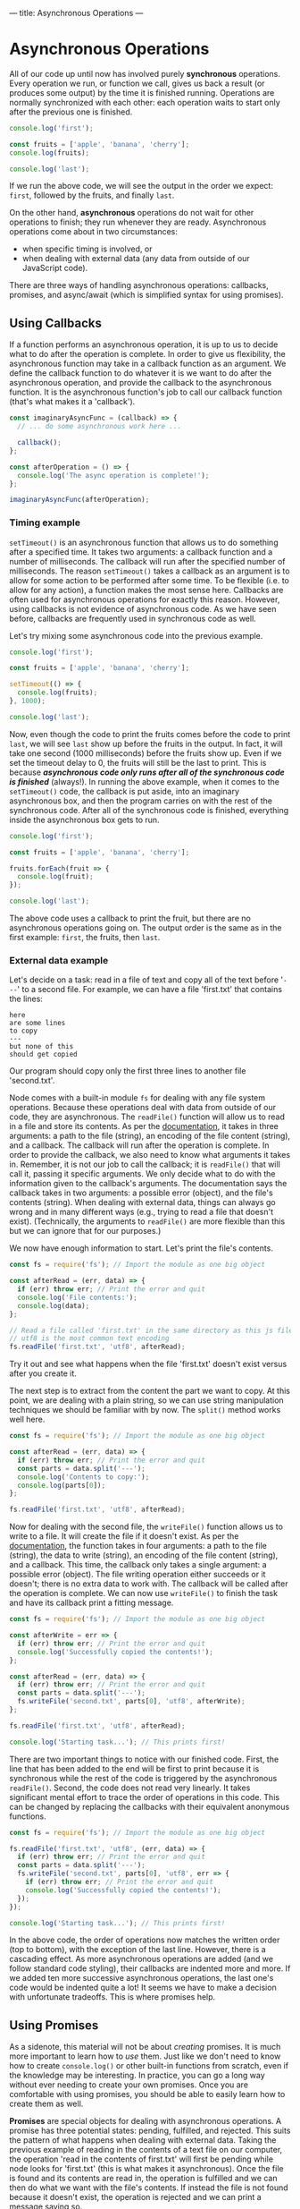 ---
title: Asynchronous Operations
---

* Asynchronous Operations
All of our code up until now has involved purely *synchronous* operations. Every operation we run, or function we call, gives us back a result (or produces some output) by the time it is finished running. Operations are normally synchronized with each other: each operation waits to start only after the previous one is finished.

#+BEGIN_SRC js
console.log('first');

const fruits = ['apple', 'banana', 'cherry'];
console.log(fruits);

console.log('last');
#+END_SRC

If we run the above code, we will see the output in the order we expect: ~first~, followed by the fruits, and finally ~last~.

On the other hand, *asynchronous* operations do not wait for other operations to finish; they run whenever they are ready. Asynchronous operations come about in two circumstances:
- when specific timing is involved, or
- when dealing with external data (any data from outside of our JavaScript code).

There are three ways of handling asynchronous operations: callbacks, promises, and async/await (which is simplified syntax for using promises).

** Using Callbacks
If a function performs an asynchronous operation, it is up to us to decide what to do after the operation is complete. In order to give us flexibility, the asynchronous function may take in a callback function as an argument. We define the callback function to do whatever it is we want to do after the asynchronous operation, and provide the callback to the asynchronous function. It is the asynchronous function's job to call our callback function (that's what makes it a 'callback').

#+BEGIN_SRC js
const imaginaryAsyncFunc = (callback) => {
  // ... do some asynchronous work here ...
  
  callback();
};

const afterOperation = () => {
  console.log('The async operation is complete!');
};

imaginaryAsyncFunc(afterOperation);
#+END_SRC

*** Timing example
~setTimeout()~ is an asynchronous function that allows us to do something after a specified time. It takes two arguments: a callback function and a number of milliseconds. The callback will run after the specified number of milliseconds. The reason ~setTimeout()~ takes a callback as an argument is to allow for some action to be performed after some time. To be flexible (i.e. to allow for any action), a function makes the most sense here. Callbacks are often used for asynchronous operations for exactly this reason. However, using callbacks is not evidence of asynchronous code. As we have seen before, callbacks are frequently used in synchronous code as well.

Let's try mixing some asynchronous code into the previous example.

#+BEGIN_SRC js
console.log('first');

const fruits = ['apple', 'banana', 'cherry'];

setTimeout(() => {
  console.log(fruits);
}, 1000);

console.log('last');
#+END_SRC

Now, even though the code to print the fruits comes before the code to print ~last~, we will see ~last~ show up before the fruits in the output. In fact, it will take one second (1000 milliseconds) before the fruits show up. Even if we set the timeout delay to 0, the fruits will still be the last to print. This is because */asynchronous code only runs after all of the synchronous code is finished/* (always!). In running the above example, when it comes to the ~setTimeout()~ code, the callback is put aside, into an imaginary asynchronous box, and then the program carries on with the rest of the synchronous code. After all of the synchronous code is finished, everything inside the asynchronous box gets to run.

#+BEGIN_SRC js
console.log('first');

const fruits = ['apple', 'banana', 'cherry'];

fruits.forEach(fruit => {
  console.log(fruit);
});

console.log('last');
#+END_SRC

The above code uses a callback to print the fruit, but there are no asynchronous operations going on. The output order is the same as in the first example: ~first~, the fruits, then ~last~.

*** External data example
Let's decide on a task: read in a file of text and copy all of the text before '~---~' to a second file. For example, we can have a file 'first.txt' that contains the lines:
#+BEGIN_EXAMPLE
here
are some lines
to copy
---
but none of this
should get copied
#+END_EXAMPLE
Our program should copy only the first three lines to another file 'second.txt'.

Node comes with a built-in module ~fs~ for dealing with any file system operations. Because these operations deal with data from outside of our code, they are asynchronous. The ~readFile()~ function will allow us to read in a file and store its contents. As per the [[https://nodejs.org/api/fs.html#fs_fs_readfile_path_options_callback][documentation]], it takes in three arguments: a path to the file (string), an encoding of the file content (string), and a callback. The callback will run after the operation is complete. In order to provide the callback, we also need to know what arguments it takes in. Remember, it is not our job to call the callback; it is ~readFile()~ that will call it, passing it specific arguments. We only decide what to do with the information given to the callback's arguments. The documentation says the callback takes in two arguments: a possible error (object), and the file's contents (string). When dealing with external data, things can always go wrong and in many different ways (e.g., trying to read a file that doesn't exist). (Technically, the arguments to ~readFile()~ are more flexible than this but we can ignore that for our purposes.)

We now have enough information to start. Let's print the file's contents.

#+BEGIN_SRC js
const fs = require('fs'); // Import the module as one big object

const afterRead = (err, data) => {
  if (err) throw err; // Print the error and quit
  console.log('File contents:');
  console.log(data);
};

// Read a file called 'first.txt' in the same directory as this js file
// utf8 is the most common text encoding
fs.readFile('first.txt', 'utf8', afterRead);
#+END_SRC

Try it out and see what happens when the file 'first.txt' doesn't exist versus after you create it.

The next step is to extract from the content the part we want to copy. At this point, we are dealing with a plain string, so we can use string manipulation techniques we should be familiar with by now. The ~split()~ method works well here.

#+BEGIN_SRC js
const fs = require('fs'); // Import the module as one big object

const afterRead = (err, data) => {
  if (err) throw err; // Print the error and quit
  const parts = data.split('---');
  console.log('Contents to copy:');
  console.log(parts[0]);
};

fs.readFile('first.txt', 'utf8', afterRead);
#+END_SRC

Now for dealing with the second file, the ~writeFile()~ function allows us to write to a file. It will create the file if it doesn't exist. As per the [[https://nodejs.org/api/fs.html#fs_fs_writefile_file_data_options_callback][documentation]], the function takes in four arguments: a path to the file (string), the data to write (string), an encoding of the file content (string), and a callback. This time, the callback only takes a single argument: a possible error (object). The file writing operation either succeeds or it doesn't; there is no extra data to work with. The callback will be called after the operation is complete. We can now use ~writeFile()~ to finish the task and have its callback print a fitting message.

#+BEGIN_SRC js
const fs = require('fs'); // Import the module as one big object

const afterWrite = err => {
  if (err) throw err; // Print the error and quit
  console.log('Successfully copied the contents!');
};

const afterRead = (err, data) => {
  if (err) throw err; // Print the error and quit
  const parts = data.split('---');
  fs.writeFile('second.txt', parts[0], 'utf8', afterWrite);
};

fs.readFile('first.txt', 'utf8', afterRead);

console.log('Starting task...'); // This prints first!
#+END_SRC

There are two important things to notice with our finished code. First, the line that has been added to the end will be first to print because it is synchronous while the rest of the code is triggered by the asynchronous ~readFile()~. Second, the code does not read very linearly. It takes significant mental effort to trace the order of operations in this code. This can be changed by replacing the callbacks with their equivalent anonymous functions.

#+BEGIN_SRC js
const fs = require('fs'); // Import the module as one big object

fs.readFile('first.txt', 'utf8', (err, data) => {
  if (err) throw err; // Print the error and quit
  const parts = data.split('---');
  fs.writeFile('second.txt', parts[0], 'utf8', err => {
    if (err) throw err; // Print the error and quit
    console.log('Successfully copied the contents!');
  });
});

console.log('Starting task...'); // This prints first!
#+END_SRC

In the above code, the order of operations now matches the written order (top to bottom), with the exception of the last line. However, there is a cascading effect. As more asynchronous operations are added (and we follow standard code styling), their callbacks are indented more and more. If we added ten more successive asynchronous operations, the last one's code would be indented quite a lot! It seems we have to make a decision with unfortunate tradeoffs. This is where promises help.

** Using Promises
As a sidenote, this material will not be about /creating/ promises. It is much more important to learn how to /use/ them. Just like we don't need to know how to create ~console.log()~ or other built-in functions from scratch, even if the knowledge may be interesting. In practice, you can go a long way without ever needing to create your own promises. Once you are comfortable with using promises, you should be able to easily learn how to create them as well.

*Promises* are special objects for dealing with asynchronous operations. A promise has three potential states: pending, fulfilled, and rejected. This suits the pattern of what happens when dealing with external data. Taking the previous example of reading in the contents of a text file on our computer, the operation 'read in the contents of first.txt' will first be pending while node looks for 'first.txt' (this is what makes it asynchronous). Once the file is found and its contents are read in, the operation is fulfilled and we can then do what we want with the file's contents. If instead the file is not found because it doesn't exist, the operation is rejected and we can print a message saying so.

The pending state is entered simply by calling a function that returns a promise. To handle the fulfilled state, promises have a ~then()~ method. To handle the rejected state, there is the ~catch()~ method. Both ~then()~ and ~catch()~ take in a single argument: a callback. In the case of ~then()~, the callback may have an argument to store some data that is provided by the completed asynchronous operation. For ~catch()~, the callback typically only has the asynchronous operation's error as its argument.

Both ~then()~ and ~catch()~ do something interesting: they return a promise containing the result of the callback. This allows these promise methods to be used on each other, chaining one onto the previous.

*** External data example
We use the same task as before: read in a file of text and copy all of the text before '~---~' to a second file.

Node also includes a version of the ~fs~ module that uses promises instead of callbacks for asynchronous functions. Depending on your version of node, it can be imported either as:

#+BEGIN_SRC js
const fs = require('fs/promises');
#+END_SRC

Or:

#+BEGIN_SRC js
const fs = require('fs').promises;
#+END_SRC

The promise version of ~readFile()~ takes in the same arguments as its counterpart, minus the callback. As per the [[https://nodejs.org/api/fs.html#fs_fspromises_readfile_path_options][documentation]], this leaves us with two arguments: a path to the file (string), and an encoding of the file content (string). The function returns a promise which provides the contents of the file upon being fulfilled, or an error (object) upon being rejected.

Let's print the file's contents, this time using promises.

#+BEGIN_SRC js
const fs = require('fs').promises; // Import the module as one big object

const readPromise = fs.readFile('first.txt', 'utf8');

readPromise.then(data => {
  console.log('File contents:');
  console.log(data);
});

readPromise.catch(err => { // Catch any errors with readFile
  console.log('Something went wrong with readFile:');
  console.log(err);
});
#+END_SRC

As different as it may look, this code works the same as the corresponding step in the callback example. Typically, promises are not used quite this way. It is more common to take advantage of the chaining aspect of promises as follows.

#+BEGIN_SRC js
const fs = require('fs').promises; // Import the module as one big object

fs.readFile('first.txt', 'utf8')
  .then(data => {
    console.log('File contents:');
    console.log(data);
  })
  .catch(err => { // Catch any errors with readFile
    console.log('Something went wrong with readFile:');
    console.log(err);
  });
#+END_SRC

If anything goes wrong in the reading operation, the ~then()~ will be skipped and the ~catch()~ will run instead. This is advantageous over the callback example, since the error handling is not in the same block of code as dealing with the file's contents.

The rest of the task can be completed using ~writeFile()~ similarly as before.

#+BEGIN_SRC js
const fs = require('fs').promises; // Import the module as one big object

fs.readFile('first.txt', 'utf8')
  .then(data => {
    const parts = data.split('---');
    fs.writeFile('second.txt', parts[0], 'utf8')
      .then(() => {
        console.log('Successfully copied the contents!');
      })
      .catch(err => { // Catch any errors with writeFile
        console.log('Something went wrong with writeFile:');
        console.log(err);
      });
  })
  .catch(err => { // Catch any errors with readFile
    console.log('Something went wrong with readFile:');
    console.log(err);
  });

console.log('Starting task...');
#+END_SRC

The above code can be cleaned up by again taking advantage of chaining. If we instead return the ~writeFile()~ result, which is a promise, we can chain another ~then()~ after the first one. A side effect of this is that the ~catch()~ will catch any errors from both ~readFile()~ and ~writeFile()~, for better or for worse.

#+BEGIN_SRC js
const fs = require('fs').promises; // Import the module as one big object

fs.readFile('first.txt', 'utf8')
  .then(data => {
    const parts = data.split('---');
    return fs.writeFile('second.txt', parts[0], 'utf8');
  })
  .then(() => {
    console.log('Successfully copied the contents!');
  })
  .catch(err => { // Catch any errors
    console.log('Something went wrong:');
    console.log(err);
  });

console.log('Starting task...');
#+END_SRC

From here, we could continue the chaining pattern to add successive asynchronous operations and our code would remain linear without increasing indentation. While this is an improvement on the pure callback approach, we are still dealing with callbacks inside of ~then()~ and ~catch()~. The following section shows how we can avoid callbacks altogether and write linear-reading code that involves asynchronous operations.

** Using Async/Await
The *async* and *await* keywords are syntactic sugar over promises, meaning they use promises exactly the same way as described above but simply make the code look different. Instead of having a function explicitly return a promise, it can be defined with the word 'async' before it.

#+BEGIN_SRC js
const someFunc = async () => {
  // ... do something asynchronous stuff ...
};
#+END_SRC

And instead of using ~then()~ on a function returning a promise, it can be called with the word 'await' before it.

#+BEGIN_SRC js
const data = await someFunc();
#+END_SRC

There are two rules to using async/await:
1. If a function is defined with 'async', then it can be called with 'await'.
2. 'await' can only be used inside a function defined with 'async'.

So to transform the first part of our previous code from using explicit promises to async/await, we can 'await' the call to ~readFile()~.

#+BEGIN_SRC js
const fs = require('fs').promises;

const data = await fs.readFile('first.txt', 'utf8');
console.log('File contents:');
console.log(data);
#+END_SRC

However, there is a catch. The above code won't run in node because we violated rule 2. We have used 'await' outside of an async function. There is a simple trick to fix this: we can put the code inside an async function, then call the function.

#+BEGIN_SRC js
const fs = require('fs').promises;

const go = async () => {
  const data = await fs.readFile('first.txt', 'utf8');
  console.log('File contents:');
  console.log(data);
};

go();
#+END_SRC

With the exception of the 'go' function, we already have a cleaner result than its promise or callback counterpart. The steps appear linear even though we are dealing with an asynchronous operation.

Applying the async/await syntax to the rest of the task gives us the following result.

#+BEGIN_SRC js
const fs = require('fs').promises;

const go = async () => {
  console.log('Starting task...');
  const data = await fs.readFile('first.txt', 'utf8');
  const parts = data.split('---');
  await fs.writeFile('second.txt', parts[0], 'utf8');
  console.log('Successfully copied the contents!');
};

go();
#+END_SRC

But there's still one thing missing. The above code will work so long as nothing goes wrong with either asynchronous operation. This is not a fair comparison to the final code using callbacks or promises unless we include error handling. With async/await, the way to handle errors is by using the ~try...catch~ statement. It works a lot like an ~if...else~ statement. The ~try~ block runs if there are no errors, otherwise the ~catch~ block runs and catches the error as well.

The final code is as follows.

#+BEGIN_SRC js
const fs = require('fs').promises;

const go = async () => {
  try {
    console.log('Starting task...');
    const data = await fs.readFile('first.txt', 'utf8');
    const parts = data.split('---');
    await fs.writeFile('second.txt', parts[0], 'utf8');
    console.log('Successfully copied the contents!');
  } catch (err) {
    console.log('Something went wrong:');
    console.log(err);
  }
};

go();
#+END_SRC

** Comparison
*** Task
We start with a file 'notes.txt' that has public and private text, separated by a line '~---~'. Copy the public notes into a file 'public.txt', then copy the private notes into a file 'private.txt'. Finally, remove the original file 'notes.txt'.

*** With callbacks
#+BEGIN_SRC js
const fs = require('fs');

const afterCopy = err => {
  if (err) {
    console.log('Something went wrong:');
    throw err;
  }
  
  console.log('Removing original file...');
  fs.unlink('notes.txt', err => {
    if (err) {
      console.log('Something went wrong:');
      throw err;
    }

    console.log('Finished!');
  });
};

const afterRead = (err, notes) => {
  if (err) {
    console.log('Something went wrong:');
    throw err;
  }
  
  const [publicNotes, privateNotes] = notes.split('---');

  console.log('Copying public notes...');
  fs.writeFile('public.txt', publicNotes, 'utf8', err => {
    if (err) {
      console.log('Something went wrong:');
      throw err;
    }
    
    console.log('Copying private notes...');
    fs.writeFile('private.txt', privateNotes, 'utf8', afterCopy);
  });
};

fs.readFile('notes.txt', 'utf8', afterRead);
#+END_SRC

*** With promises
#+BEGIN_SRC js
const fs = require('fs').promises;

fs.readFile('notes.txt', 'utf8')
  .then(notes => {
    const [publicNotes, privateNotes] = notes.split('---');
    
    console.log('Copying public notes...');
    return fs.writeFile('public.txt', publicNotes, 'utf8')
      .then(() => {
        console.log('Copying private notes...');
        return fs.writeFile('private.txt', privateNotes, 'utf8');
      })
  })
  .then(() => {
    console.log('Removing original file...');
    return fs.unlink('notes.txt');
  })
  .then(() => {
    console.log('Finished!');
  })
  .catch(err => {
    console.log('Something went wrong:');
    console.log(err);
  });
#+END_SRC

*** With async/await
#+BEGIN_SRC js
const fs = require('fs').promises;

const go = async () => {
  try {
    console.log('Gathering notes...');
    const notes = await fs.readFile('notes.txt', 'utf8');
    const [publicNotes, privateNotes] = notes.split('---');

    console.log('Copying public notes...');
    await fs.writeFile('public.txt', publicNotes, 'utf8');

    console.log('Copying private notes...');
    await fs.writeFile('private.txt', privateNotes, 'utf8');

    console.log('Removing original file...');
    await fs.unlink('notes.txt');
    
    console.log('Finished!');
  } catch (err) {
    console.log('Something went wrong:');
    console.log(err);
  }
};

go();
#+END_SRC
